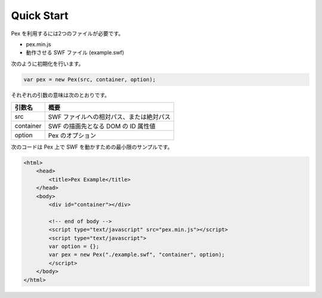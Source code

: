 ======================================
Quick Start
======================================

Pex を利用するには2つのファイルが必要です。

- pex.min.js
- 動作させる SWF ファイル (example.swf)


次のように初期化を行います。

.. code-block:: javascript

	var pex = new Pex(src, container, option);


それぞれの引数の意味は次のとおりです。

+--------------+------------------------------------------+
| 引数名       | 概要                                     |
+==============+==========================================+
| src          | SWF ファイルへの相対パス、または絶対パス |
+--------------+------------------------------------------+
| container    | SWF の描画先となる DOM の ID 属性値      |
+--------------+------------------------------------------+
| option       | Pex のオプション                         |
+--------------+------------------------------------------+


次のコードは Pex 上で SWF を動かすための最小限のサンプルです。

.. code-block:: html

	<html>
	    <head>
	        <title>Pex Example</title>
	    </head>
	    <body>
	        <div id="container"></div>

	        <!-- end of body -->
	        <script type="text/javascript" src="pex.min.js"></script>
	        <script type="text/javascript">
	        var option = {};
	        var pex = new Pex("./example.swf", "container", option);
	        </script>
	    </body>
	</html>

